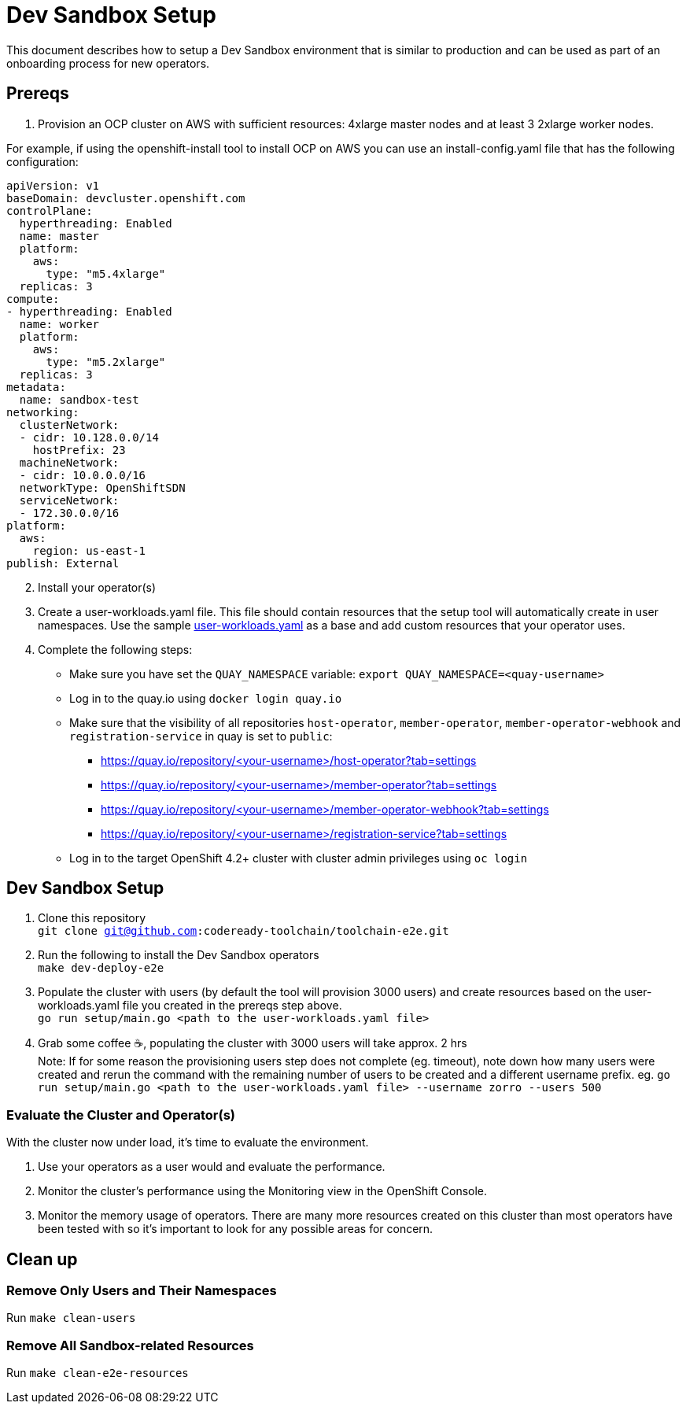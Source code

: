 = Dev Sandbox Setup

This document describes how to setup a Dev Sandbox environment that is similar to production and can be used as part of an onboarding process for new operators.

== Prereqs

1. Provision an OCP cluster on AWS with sufficient resources: 4xlarge master nodes and at least 3 2xlarge worker nodes. +

For example, if using the openshift-install tool to install OCP on AWS you can use an install-config.yaml file that has the following configuration: +
----
apiVersion: v1
baseDomain: devcluster.openshift.com
controlPlane:
  hyperthreading: Enabled
  name: master
  platform:
    aws:
      type: "m5.4xlarge"
  replicas: 3
compute:
- hyperthreading: Enabled
  name: worker
  platform:
    aws:
      type: "m5.2xlarge"
  replicas: 3
metadata:
  name: sandbox-test
networking:
  clusterNetwork:
  - cidr: 10.128.0.0/14
    hostPrefix: 23
  machineNetwork:
  - cidr: 10.0.0.0/16
  networkType: OpenShiftSDN
  serviceNetwork:
  - 172.30.0.0/16
platform:
  aws:
    region: us-east-1
publish: External
----

[start=2]
. Install your operator(s)

. Create a user-workloads.yaml file. This file should contain resources that the setup tool will automatically create in user namespaces. Use the sample https://raw.githubusercontent.com/codeready-toolchain/toolchain-e2e/master/setup/sample/user-workloads.yaml[user-workloads.yaml] as a base and add custom resources that your operator uses.

. Complete the following steps:
* Make sure you have set the `QUAY_NAMESPACE` variable: `export QUAY_NAMESPACE=<quay-username>`
* Log in to the quay.io using `docker login quay.io`
* Make sure that the visibility of all repositories `host-operator`, `member-operator`, `member-operator-webhook` and `registration-service` in quay is set to `public`:
 ** https://quay.io/repository/<your-username>/host-operator?tab=settings
 ** https://quay.io/repository/<your-username>/member-operator?tab=settings
 ** https://quay.io/repository/<your-username>/member-operator-webhook?tab=settings
 ** https://quay.io/repository/<your-username>/registration-service?tab=settings
* Log in to the target OpenShift 4.2+ cluster with cluster admin privileges using `oc login`

== Dev Sandbox Setup

1. Clone this repository +
`git clone git@github.com:codeready-toolchain/toolchain-e2e.git`
2. Run the following to install the Dev Sandbox operators +
`make dev-deploy-e2e`
3. Populate the cluster with users (by default the tool will provision 3000 users) and create resources based on the user-workloads.yaml file you created in the prereqs step above. +
`go run setup/main.go <path to the user-workloads.yaml file>`
4. Grab some coffee ☕️, populating the cluster with 3000 users will take approx. 2 hrs +
Note: If for some reason the provisioning users step does not complete (eg. timeout), note down how many users were created and rerun the command with the remaining number of users to be created and a different username prefix. eg. `go run setup/main.go <path to the user-workloads.yaml file> --username zorro --users 500`

=== Evaluate the Cluster and Operator(s)

With the cluster now under load, it's time to evaluate the environment.

1. Use your operators as a user would and evaluate the performance.
2. Monitor the cluster's performance using the Monitoring view in the OpenShift Console.
3. Monitor the memory usage of operators. There are many more resources created on this cluster than most operators have been tested with so it's important to look for any possible areas for concern.

== Clean up

=== Remove Only Users and Their Namespaces

Run `make clean-users`

=== Remove All Sandbox-related Resources
Run `make clean-e2e-resources`
